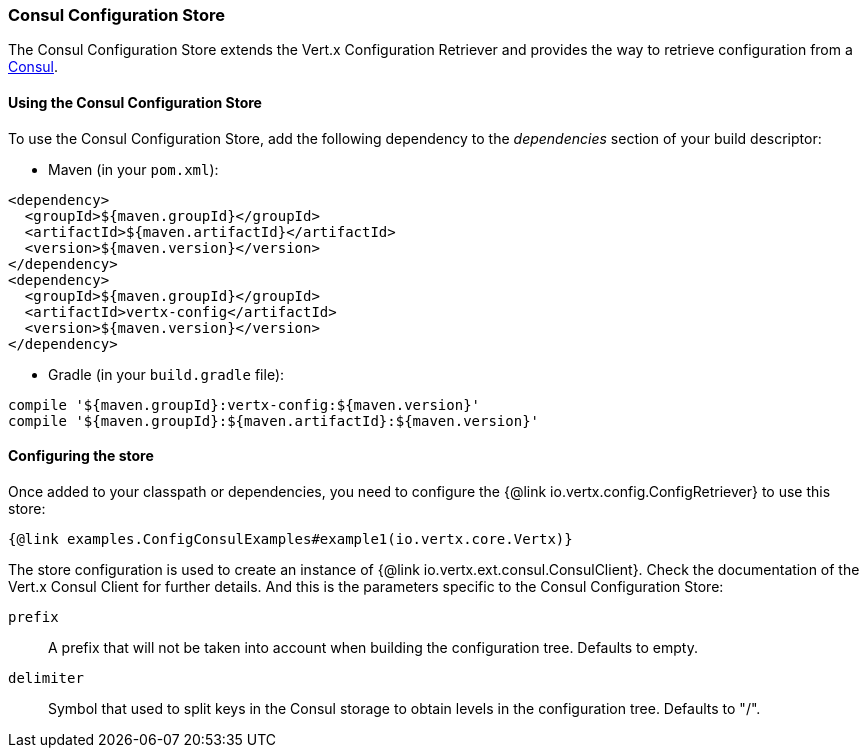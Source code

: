 === Consul Configuration Store

The Consul Configuration Store extends the Vert.x Configuration Retriever and provides the
way to retrieve configuration from a https://www.consul.io[Consul].

==== Using the Consul Configuration Store

To use the Consul Configuration Store, add the following dependency to the
_dependencies_ section of your build descriptor:

* Maven (in your `pom.xml`):

[source,xml,subs="+attributes"]
----
<dependency>
  <groupId>${maven.groupId}</groupId>
  <artifactId>${maven.artifactId}</artifactId>
  <version>${maven.version}</version>
</dependency>
<dependency>
  <groupId>${maven.groupId}</groupId>
  <artifactId>vertx-config</artifactId>
  <version>${maven.version}</version>
</dependency>
----

* Gradle (in your `build.gradle` file):

[source,groovy,subs="+attributes"]
----
compile '${maven.groupId}:vertx-config:${maven.version}'
compile '${maven.groupId}:${maven.artifactId}:${maven.version}'
----

==== Configuring the store

Once added to your classpath or dependencies, you need to configure the
{@link io.vertx.config.ConfigRetriever} to use this store:

[source, $lang]
----
{@link examples.ConfigConsulExamples#example1(io.vertx.core.Vertx)}
----

The store configuration is used to create an instance of
{@link io.vertx.ext.consul.ConsulClient}. Check the documentation of the Vert.x Consul Client
for further details. And this is the parameters specific to the Consul Configuration Store:

`prefix`:: A prefix that will not be taken into account when building the configuration tree. Defaults to empty.
`delimiter`:: Symbol that used to split keys in the Consul storage to obtain levels in the configuration tree. Defaults to "/".

